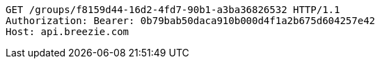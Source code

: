 [source,http,options="nowrap"]
----
GET /groups/f8159d44-16d2-4fd7-90b1-a3ba36826532 HTTP/1.1
Authorization: Bearer: 0b79bab50daca910b000d4f1a2b675d604257e42
Host: api.breezie.com

----